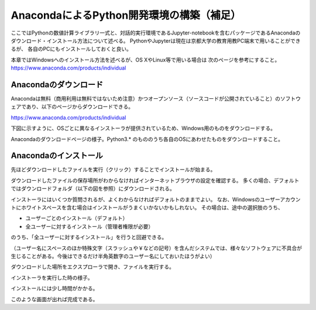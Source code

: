 AnacondaによるPython開発環境の構築（補足）
============================================

ここではPythonの数値計算ライブラリ一式と、対話的実行環境であるJupyter-notebookを含むパッケージであるAnacondaのダウンロード・インストール方法について述べる。
PythonやJupyterは現在は京都大学の教育用教PC端末で用いることができるが、
各自のPCにもインストールしておくと良い。

本章ではWindowsへのインストール方法を述べるが、OS XやLinux等で用いる場合は
次のページを参考にすること。 https://www.anaconda.com/products/individual

Anacondaのダウンロード
-------------------------

Anacondaは無料（商用利用は無料ではないため注意）かつオープンソース（ソースコードが公開されていること）のソフトウェアであり、以下のページからダウンロードできる。

https://www.anaconda.com/products/individual


下図に示すように、OSごとに異なるインストーラが提供されているため、Windows用のものをダウンロードする。

.. image:: figs/fig_python_install/Anaconda_download.png
   :width: 50%
   :alt: anaconda download
   :align: center

Anacondaのダウンロードページの様子。Python3.* のもののうち各自のOSにあわせたものをダウンロードすること。


Anacondaのインストール
-------------------------

先ほどダウンロードしたファイルを実行（クリック）することでインストールが始まる。

ダウンロードしたファイルの保存場所がわからなければインターネットブラウザの設定を確認する。
多くの場合、デフォルトではダウンロードフォルダ（以下の図を参照）にダウンロードされる。

インストーラにはいくつか質問されるが、よくわからなければデフォルトのままでよい。
なお、Windowsのユーザーアカウントにホワイトスペースを含む場合はインストールがうまくいかないかもしれない。
その場合は、途中の選択肢のうち、

+ ユーザーごとのインストール（デフォルト）
+ 全ユーザーに対するインストール（管理者権限が必要）

のうち、「全ユーザーに対するインストール」を行うと回避できる。

（ユーザー名にスペースのほか特殊文字（スラッシュや￥などの記号）を含んだシステムでは、様々なソフトウェアに不具合が生じることがある。今後はできるだけ半角英数字のユーザー名にしておいたほうがよい）

.. image:: figs/fig_python_install/Anaconda_install.png
   :width: 50%
   :alt: anaconda install
   :align: center

ダウンロードした場所をエクスプローラで開き、ファイルを実行する。

.. image:: figs/fig_python_install/Anaconda_install2.png
   :width: 50%
   :alt: alternate jupyter launch
   :align: center

インストーラを実行した時の様子。

.. image:: figs/fig_python_install/Anaconda_install3.png
   :width: 50%
   :alt: alternate jupyter launch
   :align: center

インストールには少し時間がかかる。

.. image:: figs/fig_python_install/Anaconda_install5.png
   :width: 50%
   :alt: alternate jupyter launch
   :align: center

このような画面が出れば完成である。

